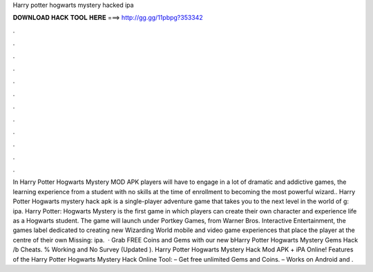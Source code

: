 Harry potter hogwarts mystery hacked ipa

𝐃𝐎𝐖𝐍𝐋𝐎𝐀𝐃 𝐇𝐀𝐂𝐊 𝐓𝐎𝐎𝐋 𝐇𝐄𝐑𝐄 ===> http://gg.gg/11pbpg?353342

.

.

.

.

.

.

.

.

.

.

.

.

In Harry Potter Hogwarts Mystery MOD APK players will have to engage in a lot of dramatic and addictive games, the learning experience from a student with no skills at the time of enrollment to becoming the most powerful wizard.. Harry Potter Hogwarts mystery hack apk is a single-player adventure game that takes you to the next level in the world of g: ipa. Harry Potter: Hogwarts Mystery is the first game in which players can create their own character and experience life as a Hogwarts student. The game will launch under Portkey Games, from Warner Bros. Interactive Entertainment, the games label dedicated to creating new Wizarding World mobile and video game experiences that place the player at the centre of their own Missing: ipa.  · Grab FREE Coins and Gems with our new bHarry Potter Hogwarts Mystery Gems Hack /b Cheats. % Working and No Survey (Updated ). Harry Potter Hogwarts Mystery Hack Mod APK + iPA Online! Features of the Harry Potter Hogwarts Mystery Hack Online Tool: – Get free unlimited Gems and Coins. – Works on Android and .